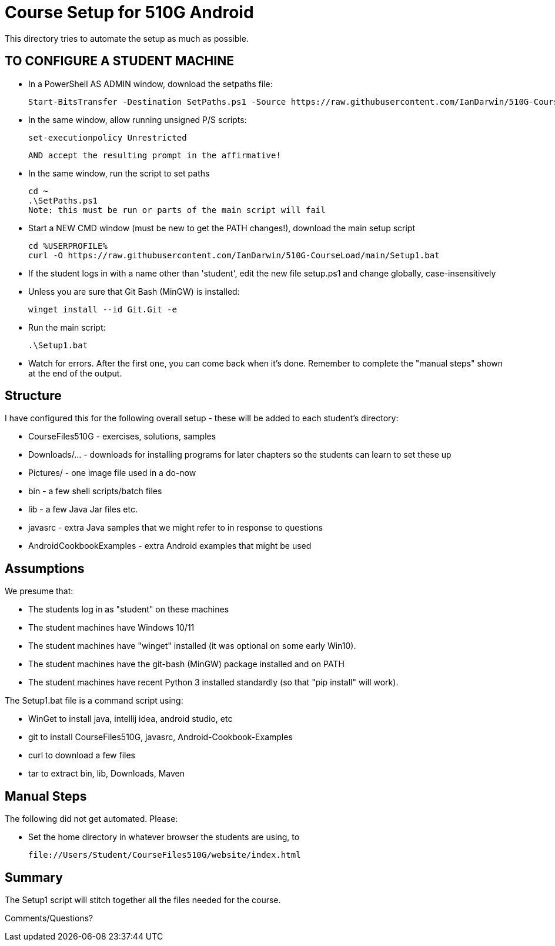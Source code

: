 = Course Setup for 510G Android

This directory tries to automate the setup as much as possible.

== TO CONFIGURE A STUDENT MACHINE

* In a PowerShell AS ADMIN window,  download the setpaths file:

	Start-BitsTransfer -Destination SetPaths.ps1 -Source https://raw.githubusercontent.com/IanDarwin/510G-CourseLoad/main/SetPaths.ps1

* In the same window, allow running unsigned P/S scripts:

	set-executionpolicy Unrestricted

	AND accept the resulting prompt in the affirmative!

* In the same window, run the script to set paths

	cd ~
	.\SetPaths.ps1
	Note: this must be run or parts of the main script will fail

* Start a NEW CMD window (must be new to get the PATH changes!), download the main setup script

	cd %USERPROFILE%
	curl -O https://raw.githubusercontent.com/IanDarwin/510G-CourseLoad/main/Setup1.bat 

* If the student logs in with a name other than 'student', edit the new file setup.ps1 and change globally, case-insensitively

* Unless you are sure that Git Bash (MinGW) is installed:

	winget install --id Git.Git -e

* Run the main script:

	.\Setup1.bat

* Watch for errors. After the first one, you can come back when it's done. 
Remember to complete the "manual steps" shown at the end of the output.

== Structure

I have configured this for the following overall setup - these will be added
to each student's directory:

* CourseFiles510G - exercises, solutions, samples
* Downloads/... - downloads for installing programs for later chapters
	so the students can learn to set these up
* Pictures/ - one image file used in a do-now
* bin - a few shell scripts/batch files
* lib - a few Java Jar files etc.
* javasrc - extra Java samples that we might refer to in response to questions
* AndroidCookbookExamples - extra Android examples that might be used

== Assumptions

We presume that:

* The students log in as "student" on these machines
* The student machines have Windows 10/11
* The student machines have "winget" installed (it was optional on some early Win10).
* The student machines have the git-bash (MinGW) package installed and on PATH
* The student machines have recent Python 3 installed standardly (so that "pip install" will work).

The Setup1.bat file is a command script using:

* WinGet to install java, intellij idea, android studio, etc
* git to install CourseFiles510G, javasrc, Android-Cookbook-Examples
* curl to download a few files
* tar to extract bin, lib, Downloads, Maven

== Manual Steps

The following did not get automated. Please:

* Set the home directory in whatever browser the students are using, to 

	file://Users/Student/CourseFiles510G/website/index.html

== Summary

The Setup1 script will stitch together all the files needed for the course.

Comments/Questions?
